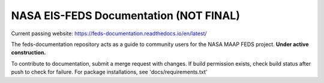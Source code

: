 NASA EIS-FEDS Documentation (NOT FINAL)
=======================================

Current passing website:
https://feds-documentation.readthedocs.io/en/latest/ 

The feds-documentation repository acts as a guide to community users for the NASA MAAP FEDS project. **Under active construction.**

To contribute to documentation, submit a merge request with changes. If build permission exists, check build status after push to check for failure. For package installations, see 'docs/requirements.txt'
